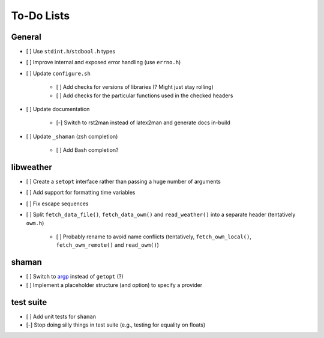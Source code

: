 To-Do Lists
===========

General
-------

* [ ] Use ``stdint.h``/``stdbool.h`` types
* [ ] Improve internal and exposed error handling (use ``errno.h``)
* [ ] Update ``configure.sh``

   * [ ] Add checks for versions of libraries (? Might just stay rolling)
   * [ ] Add checks for the particular functions used in the checked headers

* [ ] Update documentation

   * [-] Switch to rst2man instead of latex2man and generate docs in-build

* [ ] Update ``_shaman`` (zsh completion)

   * [ ] Add Bash completion?

libweather
----------

* [ ] Create a ``setopt`` interface rather than passing a huge number of arguments
* [ ] Add support for formatting time variables
* [ ] Fix escape sequences
* [ ] Split ``fetch_data_file()``, ``fetch_data_owm()`` and ``read_weather()`` into a separate header (tentatively ``owm.h``)

   * [ ] Probably rename to avoid name conflicts (tentatively, ``fetch_owm_local()``, ``fetch_owm_remote()`` and ``read_owm()``)

shaman
------

* [ ] Switch to `argp <https://www.gnu.org/software/libc/manual/html_node/Argp.html>`_ instead of ``getopt`` (?)
* [ ] Implement a placeholder structure (and option) to specify a provider

test suite
----------

* [ ] Add unit tests for ``shaman``
* [-] Stop doing silly things in test suite (e.g., testing for equality on floats)
